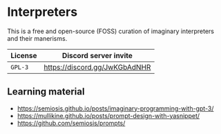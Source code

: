 * Interpreters
This is a free and open-source (FOSS) curation
of imaginary interpreters and their manerisms.

| License | Discord server invite       |
|---------+-----------------------------|
| =GPL-3= | https://discord.gg/JwKGbAdNHR |

** Learning material
- https://semiosis.github.io/posts/imaginary-programming-with-gpt-3/
- https://mullikine.github.io/posts/prompt-design-with-yasnippet/
- https://github.com/semiosis/prompts/